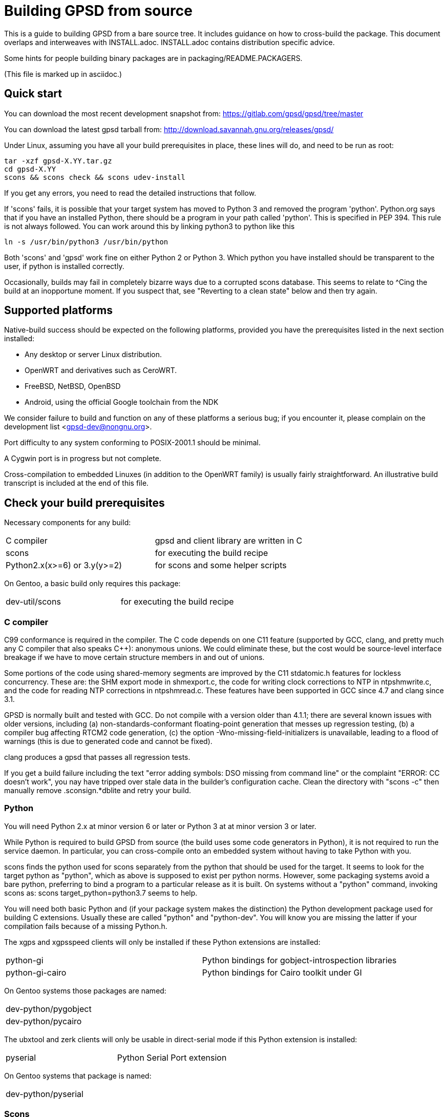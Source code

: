 = Building GPSD from source

This is a guide to building GPSD from a bare source tree.  It includes
guidance on how to cross-build the package.  This document overlaps and
interweaves with INSTALL.adoc.  INSTALL.adoc contains distribution
specific advice.

Some hints for people building binary packages are in
packaging/README.PACKAGERS.

(This file is marked up in asciidoc.)

== Quick start

You can download the most recent development snapshot from:
https://gitlab.com/gpsd/gpsd/tree/master

You can download the latest gpsd tarball from:
http://download.savannah.gnu.org/releases/gpsd/

Under Linux, assuming you have all your build prerequisites in place,
these lines will do, and need to be run as root:

   tar -xzf gpsd-X.YY.tar.gz
   cd gpsd-X.YY
   scons && scons check && scons udev-install

If you get any errors, you need to read the detailed instructions that follow.

If 'scons' fails, it is possible that your target system has moved to
Python 3 and removed the program 'python'.  Python.org says that if
you have an installed Python, there should be a program in your path
called 'python'.  This is specified in PEP 394.  This rule is not always
followed.  You can work around this by linking python3 to python like
this

    ln -s /usr/bin/python3 /usr/bin/python

Both 'scons' and 'gpsd' work fine on either Python 2 or Python 3.  Which
python you have installed should be transparent to the user, if python
is installed correctly.

Occasionally, builds may fail in completely bizarre ways due to a
corrupted scons database.  This seems to relate to ^Cing the build at
an inopportune moment.  If you suspect that, see "Reverting to a clean
state" below and then try again.

== Supported platforms

Native-build success should be expected on the following platforms,
provided you have the prerequisites listed in the next section
installed:

* Any desktop or server Linux distribution.
* OpenWRT and derivatives such as CeroWRT.
* FreeBSD, NetBSD, OpenBSD
* Android, using the official Google toolchain from the NDK

We consider failure to build and function on any of these platforms a
serious bug; if you encounter it, please complain on the development
list <gpsd-dev@nongnu.org>.

Port difficulty to any system conforming to POSIX-2001.1 should be minimal.

A Cygwin port is in progress but not complete.

Cross-compilation to embedded Linuxes (in addition to the OpenWRT family)
is usually fairly straightforward. An illustrative build transcript
is included at the end of this file.

== Check your build prerequisites

Necessary components for any build:

|============================================================================
|C compiler                    | gpsd and client library are written in C
|scons                         | for executing the build recipe
|Python2.x(x>=6) or 3.y(y>=2)  | for scons and some helper scripts
|============================================================================

On Gentoo, a basic build only requires this package:

|============================================================================
|dev-util/scons                | for executing the build recipe
|============================================================================

=== C compiler

C99 conformance is required in the compiler. The C code depends on one
C11 feature (supported by GCC, clang, and pretty much any C compiler
that also speaks C++): anonymous unions.  We could eliminate these,
but the cost would be source-level interface breakage if we have to
move certain structure members in and out of unions.

Some portions of the code using shared-memory segments are improved by
the C11 stdatomic.h features for lockless concurrency.  These are: the
SHM export mode in shmexport.c, the code for writing clock corrections
to NTP in ntpshmwrite.c, and the code for reading NTP corrections in
ntpshmread.c. These features have been supported in GCC since 4.7 and
clang since 3.1.

GPSD is normally built and tested with GCC. Do not compile with a version
older than 4.1.1; there are several known issues with older versions,
including (a) non-standards-conformant floating-point generation that
messes up regression testing, (b) a compiler bug affecting RTCM2 code
generation, (c)  the option -Wno-missing-field-initializers is
unavailable, leading to a flood of warnings (this is due to generated
code and cannot be fixed).

clang produces a gpsd that passes all regression tests.

If you get a build failure including the text "error adding symbols:
DSO missing from command line" or the complaint "ERROR: CC doesn't
work", you nay have tripped over stale data in the builder's
configuration cache.  Clean the directory with "scons -c" then manually
remove .sconsign.*dblite and retry your build.

=== Python

You will need Python 2.x at minor version 6 or later or Python 3 at
at minor version 3 or later.

While Python is required to build GPSD from source (the build uses
some code generators in Python), it is not required to run the service
daemon.  In particular, you can cross-compile onto an embedded system
without having to take Python with you.

scons finds the python used for scons separately from the python that
should be used for the target.  It seems to look for the target python
as "python", which as above is supposed to exist per python norms.
However, some packaging systems avoid a bare python, preferring to
bind a program to a particular release as it is built.  On systems
without a "python" command, invoking scons as:
  scons target_python=python3.7
seems to help.

You will need both basic Python and (if your package system makes the
distinction) the Python development package used for building C
extensions.  Usually these are called "python" and "python-dev". You
will know you are missing the latter if your compilation fails
because of a missing Python.h.

The xgps and xgpsspeed clients will only be installed if these Python
extensions are installed:

|===========================================================================
|python-gi          | Python bindings for gobject-introspection libraries
|python-gi-cairo    | Python bindings for Cairo toolkit under GI
|===========================================================================

On Gentoo systems those packages are named:
|============================================================================
|dev-python/pygobject
|dev-python/pycairo
|============================================================================

The ubxtool and zerk clients will only be usable in direct-serial mode
if this Python extension is installed:

|===========================================================================
|pyserial           | Python Serial Port extension
|===========================================================================

On Gentoo systems that package is named:
|============================================================================
|dev-python/pyserial
|============================================================================

=== Scons

You will need scons version 2.3.0 (from 2013-03-02) or later to build the code.

=== Optional build components

Having the following optional components on your system will enable
various additional capabilities and extensions:

|============================================================================
|C++ compiler     | allows building libgpsmm C++ wrapper for client library
|Qt 4.53+         | allows building libQgpsmm C++ wrapper for client library
|libcap           | Capabilities library, improved security under Linux
|(n)curses        | curses screen-painting library, used by cgps and gpsmon
|pps-tools        | adds support for the KPPS API, for improved timing
|libusb           | Userspace access to USB devices
|============================================================================

On Gentoo systems those packages are named:

|=============================================================================
|dev-qt/qtcore       | Basic Qt
|dev-qt/qtnetwork    | Qt network components
|sys-libs/libcap     | Capabilities library
|sys-libs/ncurses    | curses screen-painting library, used by cgps and gpsmon
|net-misc/pps-tools  | adds support for the KPPS API, for improved timing
|virtual/libusb      | Userspace access to USB devices
|=============================================================================

If you have libusb-1.0.0 or later, the GPSD build will autodetect
this and use it to discover Garmin USB GPSes, rather than groveling
through /proc/bus/usb/devices (which has been deprecated by the
Linux kernel team).

You can build libQgpsmm if you have Qt (specifically QtCore and
QtNetwork modules) version 4.5.3 or higher.  You will also need a C++
compiler supported by Qt (tested on GCC 4.4.0/mingw on Windows and GCC
4.1.2 on linux). Please refer to Qt's documentation at
http://qt.nokia.com/doc/4.6/platform-specific.html for platform
specific building documentation

For working with DBUS, you'll need the DBUS development
headers and libraries installed.  Under Debian/Ubuntu this
is the package libdbus-1-dev.

Under Ubuntu, the ncurses package you want is libncurses5-dev.  Under
Fedora, it's ncurses-devel.  Depending on how your distribution
packages ncurses you may also require libtinfo5, a separate terminfo
library.

On some older versions of Ubuntu (notably 11.10) there is a packaging
defect that may cause your build to blow up in SCons. It's a missing
package info file for the tinfo library. To fix this, install the file
packaging/tinfo.pc in /usr/lib/pkgconfig/tinfo.pc. 13.10 fixed this.

We've seen a report that compiling on the Raspberry Pi fails with
a complaint about curses.h not being found.  You need to install
Raspbian's curses development library if this happens.

If your kernel provides the RFC 2783 KPPS (kernel PPS) API, gpsd will
use that for extra accuracy. Many Linux distributions have a package
called "pps-tools" that will install KPPS support and the timepps.h
header file.  We recommend you do that.  If your kernel is built in
the normal modular way, this package installation will suffice.

For building from the source tree, or if you change the man page
source, xslt and docbook xsl style files are used to generate nroff
-man source from docbook xml.  The following packages are used in this
process:

|============================================================================
|libxslt            | xsltproc is used to build man pages from xml
|docbook-xsl        | style file for xml to man translation
|xmlto              | DocBook formatter program
|asciidoctor        | Documentation front end with light markup
|============================================================================

On Gentoo systems those packages are named:

|==============================================================================
|app-text/xmlto                   | DocBook formatter program
|app-text/asciidoctor             | Documentation front end with light markup
|==============================================================================

The build degrades gracefully in the absence of any of these. You should
be able to tell from scons messages which extensions you will get.

Under Ubuntu and most other Debian-derived distributions, an easy way
to pick up the prerequisites is: "apt-get build-dep gpsd".  Note
that your sources.list will need "deb-src" lines for this, not
just "deb" lines.

If you are custom-building a Linux kernel for embedded deployment, you
will need some subset of the following modules:

|============================================================================
|pl2303       | Prolific Technology, Inc. PL2303 Serial Port
|ftdi_sio     | FTDI 8U232AM / FT232
|cypress_m8   | M8/CY7C64013
|cp210x       | Cygnal Integrated Products devices
|garmin_gps   | Garmin USB mice including GPS-18
|cdc_am       | USB Communication Device Class Abstract Control Model interface
|pps-gpio     | For KPPS support on ARM systems
|pps-ldisc    | For KPPS support with RS-232 ports
|pps_parport  | For KPPS support with a parallel port
|============================================================================

These are listed in rough order of devices covered as of 2013; the
PL23203 by itself accounts for over 70% of deployed USB mice.  We
recommend building with pl2303, ftdi_sio, cypress_m8, and cp210x.

We've received a bug report that suggests the Python test framework
requires legacy PTY support (CONFIG_LEGACY_PTYS) from the Linux
kernel.  You should make sure you're in the 'dialout' group in order
to have permission to use these devices.

== How to build the software from source

To build gpsd for your host platform from source, simply call 'scons'
in a working-directory copy. (Cross-build is described in a later
section.)

To clean the built files, run 'scons -c' or 'scons --clean'.
Run 'rm -f .sconsign.*dblite' to clear the scons
database.  Doing both should return your working directory to a
near pristine state as far as building is concerned.  Some user created
files may remain, and source code changes will not have been reverted..

When in doubt, restart with a clean copy of the source.

You can specify the installation prefix, as for an autotools build, by
running "scons prefix=<installation_root>". The default value is
"/usr/local".  The environment variable DESTDIR also works in the
usual way.

If your linker run fails with missing math symbols, see the FIXME
comment relating to implicit_links in the scons recipe; you probably
need to build with implicit_link=no.  If this happens, please report
your platform, ideally along with a way of identifying it from Python,
to the GPSD maintainers.

If, while building, you see a complaint that looks like this:

--------------------------------------------------------------------
I/O error : Attempt to load network entity http://www.oasis-open.org/docbook/xml/4.1.2/docbookx.dtd
--------------------------------------------------------------------

it means the xmlto document formatter is failing to fetch a stylesheet it
needs over the network. Probably this means you are doing a source
build on a machine without live Internet access.  The workaround
for this is to temporarily remove xmlto from your command path so GPSD
won't try building the documentation.  The actual fix is to install
DocBook on your machine so there will be a local copy of the
stylesheet where xmlto can find it.

After building, please run 'scons check' to test the correctness
of the build.  It is not necessary to install first.  Python is
required for regression tests. If any of the tests fail, you probably
have a toolchain issue.  The most common such problem is failures of
strict C99 conformance in floating-point libraries.

Once you have verified that the code is working, "scons install"
will install it it in the system directories. "scons uninstall" will
undo this. Note: because scons is a single-phase build system, this
may recompile everything. If you want feature-configuration options,
you need to specify them here.

To enable hotplugging of USB GPSes under Linux, you may do 'scons
udev-install' to put the appropriate udev rules and wrapper files in
place.

You will need php and php-gd installed to support the PHP web page
generator included with the distribution. To install it, copy the file
'gpsd.php' to your HTML document directory. Then see the
post-installation instructions in INSTALL.adoc for how to configure it.

== Leap Seconds

The header gpsd.h contains the value BUILD_LEAPSECONDS.  This is set,
at release time, to the leap second value current at that time.

Ideally gpsd would be reading the standard leapseconds.cache file
provided by most distributions for the current leap second.

Most of the drivers supply the current leap second, after the GNSS
receiver sends it in a message to gpsd.  But none of the standard NMEA
0183 messages supply the current leap second.  Thus the need for a fall
back leap second value.

The leap second value is mainly used to check for invalid UTC time from
the GNSS receiver.  If the receiver is affected by the GPS Week Number
Roll Over (WKNO) bug, then the UTC time it reports will be off by 1024
weeks.

All GNSS receivers may be using the wrong leap second internally on
startup. This may happen if it has been less than about 12 minutes since
power-up; the receiver has not yet received the current leapsecond
offset as part of the periodic almanac download.  Page 18, subframe 4,
of the almanac contains the leap second data.

The gpsd daemon may be using the wrong leap second internally if
the compiled in leap second is no longer valid, and the GNSS receiver
has not reported the current leap second to gpsd.

== Optional features

By giving command-line options to scons you can configure certain rarely-used
optional features in, or compile standard features out to reduce gpsd's
footprint. "scons --help" will tell the story; look under "Local Options"
and consult the source code if in doubt.

Here are a few of the more important feature switches.  Each description
begins with the default for the switch.

pps=yes: for small embedded systems and those without threading,
it is possible to build gpsd without thread support if you build
with pps=no.  You'll lose support for updating the clock from PPS
pulses.

dbus_export=no: for systems using DBUS: gpsd includes support for
shipping fixes as DBUS notifications, compiled in by default.  This
may lead to complaint messages during testing  on systems that don't
support DBUS. Build with the option "dbus_export=no" to disable it

qt=yes: libQgpsmm is a Qt version of the libgps/libgpsmm
pair. Thanks to the multi-platform approach of Qt, it allows the gpsd
client library to be available on all the Qt supported platforms.
Please see http://qt.nokia.com/doc/4.6/supported-platforms.html for a
status of Qt supported platforms as of version 4.6.

minimal=no: people building for extremely constrained environments
may want to set this.  It changes the default for all boolean (feature)
options to false; thus, you get *only* the options you specify on the
command line.  Thus, for example, if you want to turn off all features
except socket export and nmea0183,

------------------------------------------------
scons minimal=yes socket_export=yes nmea0183=yes
------------------------------------------------

will do that.

-----------------------------------------------
scons minimal=yes gpsd=False gpsdclients=False
-----------------------------------------------

generates only libgps.a

-----------------------------------------------
scons minimal=yes shared=True gpsd=False gpsdclients=False
-----------------------------------------------

generates only libgps.so


== Port and toolchain testing

'scons check' will run a comprehensive regression-test suite.  You
should do this, at minimum, every time you build from source on a new
machine type.  GPSD does enough bit-twiddling and floating point that
it is very sensitive to toolchain problems; you'll want to be sure
those aren't going to bite you in production.

So that the tests will run fast and be easy to do often, we make the test
framework shove data through the pty and socket layers *way* faster
than would ever occur in production.  If you get regression-test
failures that aren't repeatable and look like the test framework is
sporadically failing to feed the last line or two of test loads, try
using the slow=yes option with scons check.  If that fails, try
increasing the delay value via the WRITE_PAD environment variable
(above the value reported in the test output).  If you have to do this,
please report your experience to the GPSD maintainers.

Both the builds and the tests are highly parallelizable via the scons
-j option, which can gain a substantial speedup on a multicore machine.
Because the output from the various jobs is interleaved, it may be more
difficult to understand error results with multiple jobs.  In that event,
simply rerun without the -j option for more straightforward output.

If coveraging is enabled (coveraging=yes), then Python programs run
during testing are run via Python coveraging.  This prefixes the relevant
commands with the content of the python_coverage option, whose default
value of "coverage run" is appropriate if the standard Python coverage
package is installed and accessible in the command path.  It can be
set to a different value if necessary, or set to the empty string to
disable Python coveraging.  The latter happens automatically (with a
message) if the tool cannot be found.  When running multiple jobs with
"-j", if python_coverage has its default value, "--parallel" is automatically
appended to the command.  With a non-default setting, accommodating
parallelism is the user's responsibility.

For instructions on how to live-test the software, see the file INSTALL.adoc.

=== Regenerating regression tests

Sometimes, changes are made to code that cause the output to be
different.  Examples are bug fixes and changes to precision.  In these
cases, the regression tests must be updated.  This is dangerous, and
one must guard against the possibility of introducing a bug and
recording that bug's output as the desired state.

A suggested procedure is

  * Create a minimal commit with the breaking change.  Do not include
    any other changes.

  * On master, without the new commit, run the regression tests and
    verify that they pass.  Do this on a machine with a history of
    zero flaky behavior with the regression tests.

  * Apply the minimal commit.

  * Run "scons make-regresss".

  * Merge the regression changes into the commit.  Mentiion in the
    commit message that regression tests were regenerated.

  * Review the diff for sanity, and if ok, push it.

== Reverting to a clean state

The scons equivalent of 'make clean' is 'scons -c' or 'scons
--clean'. This will revert your source tree to a clean state nearly as
though you had just cloned or downloaded it; some scons housekeeping
stuff is left in place.

If you interrupted a regression test, 'scons testclean' will remove
generated test programs.

If you're building in a clone of the git repository, you can use
"git clean -dxf" to remove all untracked files.  Note, however, that
this will remove any files you have created on your own, in addition
to build products and scons temporaries.  You can alternatively use
"git clean -dxn" to see what would be removed without actually removing
anything, or "git clean -dxi" to remove things selectively.  Using
"git clean" after "scons -c" usually results in a fairly short list.

== Notes on Android:

Samuel Cuella reports:

I use the official google toolchain from the Android NDK (Native
Development Kit). You can also use the toolchain from code sourcery I
guess. I cross-compile from a "regular" (with GNU userland) linux box.

People who port software from linux to android tend to use either the
NDK or code sourcery's.

If you are going to include "official" guidelines, I would go for
recommending the official toolchain from the NDK.

Here are the scons switches I use:

scons wordsize=32 snapshot=off arch=arm sample=shell

scons -j3 prefix=/usr libdir=$prefix/lib udevdir=/lib/udev
gpsd_user=gpsd gpsd_group=uucp socket_export=1
nmea0183=1 sirf=1

With the following environment variables:

TOOL_HOME=/home/samuel/android-official-last/
export TOOL_PREFIX=${TOOL_HOME}/bin/arm-linux-androideabi
export CXX=$TOOL_PREFIX-g++
export AR=$TOOL_PREFIX-ar
export RANLIB=$TOOL_PREFIX-ranlib
export CC=$TOOL_PREFIX-gcc
export LD=$TOOL_PREFIX-ld

export CCFLAGS="-march=armv7-a -mtune=cortex-a8 -mfpu=vfp"
export ARM_TARGET_LIB=${TOOL_HOME}/sysroot

scons wordsize=32 snapshot=off arch=arm sample=shell

== Cross-building

The scons recipe is intended to support cross-building, in particular
for embedded deployment of the software.  A session transcript
illustrating how to do that, with some routine messages suppressed and
replaced with [...], follows.  The script assumes you're cloning from the
GPSD project site or a mirror. Notes and explanation follow the transcript.

----
$ git clone [...]
Cloning into gpsd...
[...]
$ cd gpsd
----

Edit .scons-options-cache (may not exist) and add lines, describing
what your target architecture and build preferences are.

----
$ cat .scons-option-cache
libgpsmm = False
libQgpsmm = False
python = False
prefix = '/work/buildroot/output/staging/usr/'
sysroot = '/work/buildroot/output/staging/'
target = 'arm-indigo-linux-gnueabi'
$ scons
scons: Reading SConscript files ...
[...]
Altered configuration variables:
libgpsmm = False (default True): build C++ bindings
libQgpsmm = False (default True): build QT bindings
python = False (default True): build Python support and modules.
prefix = /work/buildroot/output/staging/usr/ (default /usr/local): installation directory prefix
sysroot = /work/buildroot/output/staging (default ): cross-development system root
target = arm-indigo-linux-gnueabi (default ): cross-development target
scons: done reading SConscript files.
scons: Building targets ...
substituter(["jsongen.py"], ["jsongen.py.in"])
chmod -w jsongen.py
chmod +x jsongen.py
rm -f ais_json.i && /usr/bin/python jsongen.py --ais --target=parser > ais_json.i && chmod a-w ais_json.i
Creating 'gpsd_config.h'
arm-indigo-linux-gnueabi-gcc -o ais_json.os -c --sysroot=/work/buildroot/output/staging/ -Wextra -Wall -Wno-uninitialized -Wno-missing-field-initializers -Wcast-align -Wmissing-declarations -Wmissing-prototypes -Wstrict-prototypes -Wpointer-arith -Wreturn-type -D_GNU_SOURCE -O2 -fPIC ais_json.c
arm-indigo-linux-gnueabi-gcc -o daemon.os -c --sysroot=/work/buildroot/output/staging/ -Wextra -Wall -Wno-uninitialized -Wno-missing-field-initializers -Wcast-align -Wmissing-declarations -Wmissing-prototypes -Wstrict-prototypes -Wpointer-arith -Wreturn-type -D_GNU_SOURCE -O2 -fPIC daemon.c
Creating 'gpsd.h'
[...]
chmod -w maskaudit.py
chmod +x maskaudit.py
rm -f gps_maskdump.c && /usr/bin/python maskaudit.py -c . > gps_maskdump.c && chmod a-w gps_maskdump.c
arm-indigo-linux-gnueabi-gcc -o gps_maskdump.os -c --sysroot=/work/buildroot/output/staging/ -Wextra -Wall -Wno-uninitialized -Wno-missing-field-initializers -Wcast-align -Wmissing-declarations -Wmissing-prototypes -Wstrict-prototypes -Wpointer-arith -Wreturn-type -D_GNU_SOURCE -O2 -fPIC gps_maskdump.c
[..]
scons: done building targets.
$ file gpsd
gpsd: ELF 32-bit LSB executable, ARM, version 1 (SYSV), dynamically linked (uses shared libs), for GNU/Linux 2.6.36, not stripped
----

The author of this transcript notes:

The sysroot option tells the compiler and linker to use libraries and
headers from the given path as if they were placed at / prefix. During
this build the option allows linking with target ncurses (with the option
of having more packages at the --sysroot path) and including correct
headers without specifying -I and -L options.

In the options cache file gpsd is configured to install to
/work/buildroot/output/staging/usr path, so gpsd clients could be
compiled against libgps.so using /work/buildroot/output/staging as
sysroot option.

"arm-indigo-linux-gnueabi" as target means that
arm-indigo-linux-gnueabi-gcc and related tools are available in PATH;
your cross-compiler is likely to have a different target prefix.

You may also find it useful to set manbuild=no.

== Autostarting the daemon

The preferred way to start gpsd is on-demand by a hotplug script
detecting USB device activations.  Look at the gpsd.rules and
gpsd.hotplug files to see how this is accomplished.  Relevant
productions in the build recipe are "udev-install" and
"udev-uninstall"; relevant build options include "udevdir".

If you for some reason need to start gpsd unconditionally at
boot time (in particular, if you need to support RS232 devices)
there's a model init.d script under packaging/deb and a systemd
setup under systemd/.

// end
